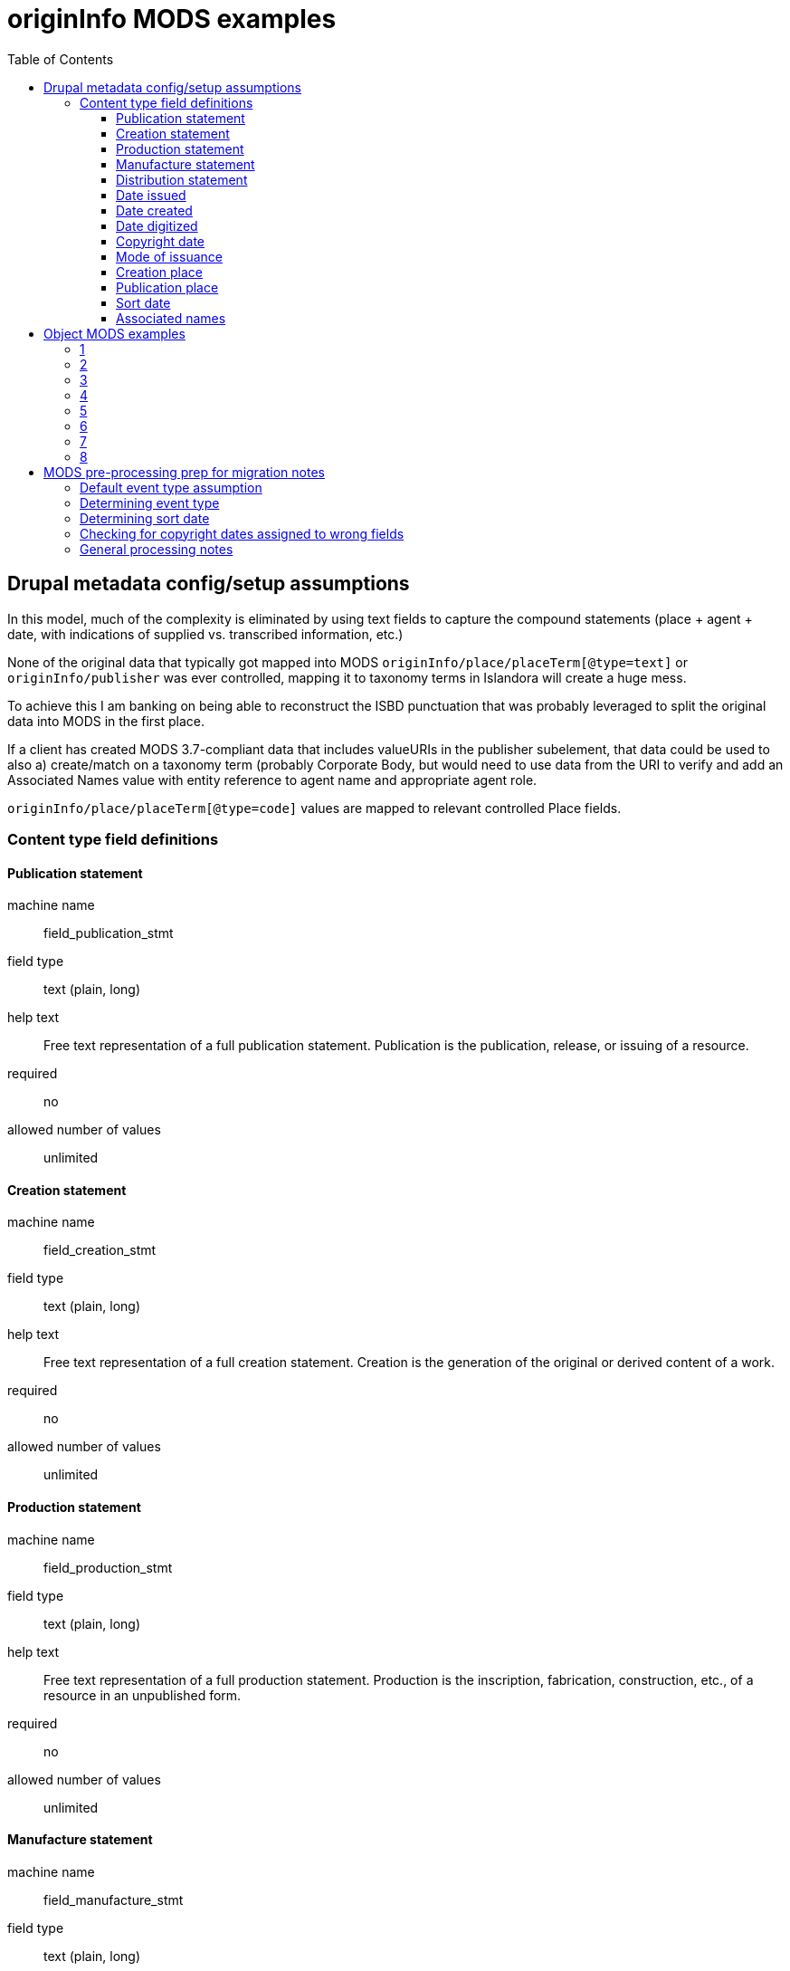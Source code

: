 :toc:
:toc-placement!:
:toclevels: 4

ifdef::env-github[]
:tip-caption: :bulb:
:note-caption: :information_source:
:important-caption: :heavy_exclamation_mark:
:caution-caption: :fire:
:warning-caption: :warning:
endif::[]

= originInfo MODS examples

toc::[]

== Drupal metadata config/setup assumptions

In this model, much of the complexity is eliminated by using text fields to capture the compound statements (place + agent + date, with indications of supplied vs. transcribed information, etc.)

None of the original data that typically got mapped into MODS `originInfo/place/placeTerm[@type=text]` or `originInfo/publisher` was ever controlled, mapping it to taxonomy terms in Islandora will create a huge mess.

To achieve this I am banking on being able to reconstruct the ISBD punctuation that was probably leveraged to split the original data into MODS in the first place.

If a client has created MODS 3.7-compliant data that includes valueURIs in the publisher subelement, that data could be used to also a) create/match on a taxonomy term (probably Corporate Body, but would need to use data from the URI to verify and add an Associated Names value with entity reference to agent name and appropriate agent role.

`originInfo/place/placeTerm[@type=code]` values are mapped to relevant controlled Place fields.


=== Content type field definitions

==== Publication statement

machine name:: field_publication_stmt
field type:: text (plain, long)
help text:: Free text representation of a full publication statement. Publication is the publication, release, or issuing of a resource.
required:: no
allowed number of values:: unlimited

==== Creation statement

machine name:: field_creation_stmt
field type:: text (plain, long)
help text:: Free text representation of a full creation statement. Creation is the generation of the original or derived content of a work.
required:: no
allowed number of values:: unlimited

==== Production statement

machine name:: field_production_stmt
field type:: text (plain, long)
help text:: Free text representation of a full production statement. Production is the inscription, fabrication, construction, etc., of a resource in an unpublished form.
required:: no
allowed number of values:: unlimited

==== Manufacture statement

machine name:: field_manufacture_stmt
field type:: text (plain, long)
help text:: Free text representation of a full manufacture statement. Manufacture is the printing, duplicating, casting, etc., of a resource in a published form.
required:: no
allowed number of values:: unlimited

==== Distribution statement

machine name:: field_distribution_stmt
field type:: text (plain, long)
help text:: Free text representation of a full distribution statement. Distribution applies only to resources in published form.
required:: no
allowed number of values:: unlimited

==== Date issued

machine name:: field_date_issued
field type:: edtf
help text:: Date of issuance or publication
required:: no
allowed number of values:: unlimited

==== Date created

machine name:: field_date_created
field type:: edtf
help text:: Date of original content creation
required:: no
allowed number of values:: unlimited

==== Date digitized

machine name:: field_date_digitized
field type:: edtf
help text:: Date digitized derivative representation of object was created
required:: no
allowed number of values:: unlimited

==== Copyright date

machine name:: field_date_copyright
field type:: edtf
help text:: Date associated with a claim of protection under copyright or a similar regime. Do not record "c" or "©" in this field.
required:: no
allowed number of values:: unlimited

==== Mode of issuance

machine name:: field_issuance_mode
field type:: entity reference
reference type:: default
vocabulary:: issuance_mode (prepopulated from https://id.loc.gov/vocabulary/issuance.html)
help text:: Designation of how the resource was issued. Applies only to published resources. 
required:: no
allowed number of values:: unlimited

Could also be a (modified) Linked Data Lookup field to the vocabulary referenced above

IMPORTANT: the appropriate LC Issuance terms should be able to be looked up during migration/import or UI-based metadata editing via any `field_alt_form` values assigned to a term. The exact values that appear in source metadata will vary somewhat.

==== Creation place

machine name:: field_place_creation
field type:: entity reference
reference type:: default
vocabulary:: countries (populated from https://id.loc.gov/vocabulary/countries.html), geo_location
help text:: Controlled term for place where content was created
required:: no
allowed number of values:: unlimited

IMPORTANT: marc_countries term (name = Oregon) must be able to be looked up in the migration via the taxonomy term's `field_code` value (code = oru). For initial migration, I could handle the lookup to name, but for longer term support of clients preparing and batch importing their own data, lookup by code during import will be important

==== Publication place

machine name:: field_place_publication
field type:: entity reference
reference type:: default
vocabulary:: countries (populated from https://id.loc.gov/vocabulary/countries.html), geo_location
help text:: Controlled term for place where content was published
required:: no
allowed number of values:: unlimited

IMPORTANT: marc_countries term (name = Oregon) must be able to be looked up in the migration via the taxonomy term's `field_code` value (code = oru). For initial migration, I could handle the lookup to name, but for longer term support of clients preparing and batch importing their own data, lookup by code during import will be important

==== Sort date

machine name:: field_date_sort
field type:: edtf
help text:: Date on which the object should be sorted or faceted
required:: n
allowed number of values:: 1

Not sure if it should be required. If an object does not have any dates, it's going to date-sort either in front of everything that has a date or after. After is preferred. 

For migrations in, I will have to write code that will automatically extract the appropriate value from MODS or other data, warning when it cannot do so

For metadata added via forms in the UI, Nigel and I discussed implementing the following:

* If one date field is populated, and it has a single value, map that value to field_date_sort
* If one date field is populated, and it has multiple values, map the first occurring value to field_date_sort
* If more than one date field is populated, a conditional form field appears. This conditional field lists the names of the populated date fields and requires the user to select one of them as the source of the sort date before the record can be saved. The message tells the user that the first value in the selected field will be used as the sort date.

Can such an approach deal with the following sequences of events? Not sure when such a conditional field would appear---upon population of a second date field during the editing process, or after initiating form save (at a more finalized record state)

If conditional field appears at population of second date field:

* User is creating new record via form
* User enters Date created = 2001
* User enters Date issued = 2005
* Conditional field appears and user selects Date issued
* Before saving record, user realizes they were mistaken in recording a Date issued value and deletes 2005 from Date issued field, leaving it blank
* **Sort date should = 2001** - User did not have to select a sort date field name again via conditional field because at save there is only one date field populated

Or:

* User edits existing record via form
* Existing Date created = 1990
* Existing Date issued = 1995
* Existing Sort date was saved as 1995
* User realizes they were mistaken in originally recording a Date issued value and deletes 1995 from Date issued field, leaving it blank
* **Sort date should = 1990** - User did not have to select a sort date field name again via conditional field because at save there is only one date field populated and the sort date is updated to use it.

Or:

* User edits existing record via form
* Existing Date created = 1990
* Existing Date issued = 1995
* Existing Sort date was saved as 1995
* User has realized item was actually published in 1994 and is here to correct that -- changes Date issued to 1994
* **Sort date should = 1994** - User did not have to select a sort date field name again via conditional field because the originally selected sort date field is still populated, and sort date is updated using its value

Or:

* User edits existing record via form
* Existing Date created = 1990
* Existing Date issued = 1995
* Existing Sort date was saved as 1995
* User realizes they were mistaken in originally recording a printing date as a Date issued value and deletes 1995 from Date issued field, leaving it blank
* User adds 1995 to Date manufactured field
* Before save the conditional field requires the user to indicate the Sort Date field name, since there are two date fields populated, but the originally selected Sort Date field name is not among them.
* User selects Date manufactured as Sort Date field name
* **Sort date should = 1995**

This implies that each object will need a persisted `field_date_sort_field_name` (field from which `field_date_sort` value was derived) in addition to `field_date_sort` (the actual sort date value)

==== Associated names

machine name:: field_associated_name
field type:: entity reference
reference type:: default
content type:: agent_in_role
required:: no
allowed number of values:: unlimited

[NOTE]
====
For a lot of reasons (outlined https://3.basecamp.com/3410311/buckets/12903981/messages/3054423983[here]) I don't like the Typed Entity field type that ships out of the box, which is used for the Agent field (was Linked Agent) in islandora-defaults.

Nigel had worked on the https://github.com/lyrasis/ecs/blob/metadata-config-with-fields/docker/lyrasis-drupal/drupal/web/modules/custom/lyrasis_module/modules/metadata/src/Plugin/Field/FieldType/TypedLabeledEntityReference.php[TypedLabeledEntityReference] field type, but he was gone before I could get him to fix the fact that it will not be workable to have the `value` property of that field only populatable via a drop-down. I have no idea how easy/hard that is to change.

Also, I don't think that field type was going to address my concern about there not being a way to retrieve objects created by John Doe, vs. objects donated by John Doe.

So, here I am playing with the idea of a simple content type `agent_in_role` that can be referenced.
====

== Object MODS examples

=== 1

[source,xml]
----
<originInfo>
  <place>
    <placeTerm type="code" authority="marccountry">oru</placeTerm>
  </place>
  <dateIssued encoding="marc">1911</dateIssued>
  <issuance>monographic</issuance>
</originInfo>
<originInfo displayLabel="publisher">
  <place>
    <placeTerm type="text">[Salem, Oregon] :[Office of the Governor],[1911]</placeTerm>
  </place>
  <publisher>[Office of the Governor],</publisher>
  <dateIssued>[1911]</dateIssued>
</originInfo>
<originInfo displayLabel="manufacturer">
  <place>
    <placeTerm>Salem, Oregon :</placeTerm>
  </place>
  <publisher>Willis S. Duniway, State Printer,</publisher>
  <dateOther type="manufacture">1911</dateOther>
</originInfo>
----

=== 2

[source,xml]
----
<originInfo>
  <place>
    <placeTerm type="code" authority="marccountry">idu</placeTerm>
  </place>
  <place>
    <placeTerm type="text">[Moscow, Idaho]</placeTerm>
  </place>
  <place>
    <placeTerm type="text">[Corvallis, Or.]</placeTerm>
  </place>
  <place>
    <placeTerm type="text">[Pullman, Wash.]</placeTerm>
  </place>
  <place>
    <placeTerm type="text">[Washington, D.C.]</placeTerm>
  </place>
  <publisher>University of Idaho Cooperative Extension System</publisher>
  <publisher>Oregon State University Extension Service</publisher>
  <publisher>Washington State University Cooperative Extension</publisher>
  <publisher>U.S. Dept. of Agriculture</publisher>
  <dateIssued>c2006</dateIssued>
  <dateIssued encoding="marc">2006</dateIssued>
  <issuance>monographic</issuance>
</originInfo>
----

=== 3

[source,xml]
----
<originInfo>
  <dateIssued>1995-01-10</dateIssued>
</originInfo>
<originInfo>
  <publisher>Municipal University of Omaha</publisher>
</originInfo>
<originInfo>
  <publisher>University of Nebraska at Omaha</publisher>
</originInfo>
<originInfo>
  <publisher>University of Omaha (1908-1931)</publisher>
</originInfo>
<originInfo>
  <publisher>Municipal University of Omaha</publisher>
</originInfo>
<originInfo>
  <publisher>University of Nebraska at Omaha</publisher>
</originInfo>
----

=== 4

[source,xml]
----
<originInfo>
  <dateOther>1996</dateOther>
  <copyrightDate>1996</copyrightDate>
  <dateCreated>1996</dateCreated>
</originInfo>
<originInfo>
  <publisher>Alabama Agricultural and Mechanical University</publisher>
</originInfo>
<originInfo>
  <publisher>Alabama Agricultural and Mechanical University</publisher>
</originInfo>
<originInfo>
  <publisher>Alabama Agricultural and Mechanical University</publisher>
</originInfo>
----

=== 5

This example, from a different client whose metadata looks like this pretty consistently, illustrates how I will make different decisions in deriving migration CSVs from MODS, on a per-client basis depending on analysis of their data.

I know this client is creating simple metadata directly in Islandora using the basic form. They are using creation place terms from a locally managed vocabulary and they are clean.

So I skip manufacturing a weird textual creation statement for them.

[source,xml]
----
<originInfo>
  <dateCreated>2002-02-24</dateCreated>
  <place>
    <placeTerm type="text">Proscenium Thrust, Performance Place</placeTerm>
  </place>
</originInfo>
----

=== 6

Another client, whose metadata was migrated in from CONTENTdm, and I know they were using local controlled vocabularies for both placeTerms and publisher names

[source,xml]
----
  <originInfo>
    <dateCaptured>2008</dateCaptured>
    <dateIssued keyDate="yes">1973-04</dateIssued>
    <publisher>Virginia Commonwealth University</publisher>
    <place>
      <placeTerm type="text">Richmond, Va</placeTerm>
    </place>
  </originInfo>
----

=== 7

[source,xml]
----
<name type="corporate">
  <namePart>VCU Libraries</namePart>
  <role>
    <roleTerm authority="marcrelator" type="text">publisher</roleTerm>
  </role>
</name>
<originInfo>
  <dateIssued keyDate="yes">1905-1915</dateIssued>
  <publisher>A. Gibian; American News Company; American News Company</publisher>
</originInfo>
----

=== 8

[source,xml]
----
<originInfo script="Latn" altRepGroup="00">
  <place>
    <placeTerm type="code" authority="marccountry">mr</placeTerm>
  </place>
  <place>
    <placeTerm type="text">פאס</placeTerm>
  </place>
  <place>
    <placeTerm type="text">Fez</placeTerm>
  </place>
  <publisher>: שמואל נדיבות</publisher>
  <dateIssued>רע"ז, 1516]</dateIssued>
  <publisher>Shemuʼel Nedivot</publisher>
  <dateIssued>277, 1516]</dateIssued>
  <dateIssued encoding="marc">1516</dateIssued>
  <issuance>monographic</issuance>
</originInfo>
----

== MODS pre-processing prep for migration notes

=== Default event type assumption

If no specific event type (publication, creation, etc.) can be programmatically determined, we will default to treating the data as publication info.

=== Determining event type

If there is an explicit `eventType` or `displayLabel` attribute that expresses the event type, use it.

.`displayLabel` expressing event type
[source,xml]
====
<originInfo displayLabel="publisher">
  <place>
    <placeTerm type="text">[Salem, Oregon] :[Office of the Governor],[1911]</placeTerm>
  </place>
  <publisher>[Office of the Governor],</publisher>
  <dateIssued>[1911]</dateIssued>
</originInfo>
====

In the above example, event type = publication.

If there is no explicit event type encoded in an attribute, and there is one date field recorded in the element, and it is a specific kind of date, use the event type expressed by the date type recorded.

.Deriving event type from single date type
[source,xml]
====
<originInfo>
  <place>
    <placeTerm type="code" authority="marccountry">oru</placeTerm>
  </place>
  <dateIssued encoding="marc">1911</dateIssued>
  <issuance>monographic</issuance>
</originInfo>

<originInfo>
  <place>
    <placeTerm type="code" authority="marccountry">oru</placeTerm>
  </place>
  <dateIssued>1911</dateIssued>
  <dateIssued encoding="marc">1911</dateIssued>
  <issuance>monographic</issuance>
</originInfo>
====

In both the above examples, event type = publication, because the only date type recorded is `dateIssued`

=== Determining sort date

Get all date elements from within all `originInfo` elements.

If any date has a `@keyDate="yes"` attribute, use this date as the sort date.


How many date elements have an `@encoding="marc"` attribute?

If only one, this was the date used as main system/sort date in original data, so use it as sort date.

=== Checking for copyright dates assigned to wrong fields

`dateIssued`, etc. element values beginning with `c` should have the `c` removed and the remainder migrated as `field_date_copyright` value

=== General processing notes

Example 1 demonstrates: one `originInfo` element contains the coded/encoded data that was likely extracted from MARC fixed fields via the standard MARC-to-MODS XSLT. The other `originInfo` statements would have been derived from MARC variable fields and should be mapped into the textual statement fields.

Example 2 demonstrates where the coded/encoded data elements are mixed into one `originInfo` element and need to be identified from within it.

Examples 3 and 4 demonstrate the notion of: if each `originInfo` element contains only one kind of element (dates, or publisher), we will combine them together to create one statement. 
